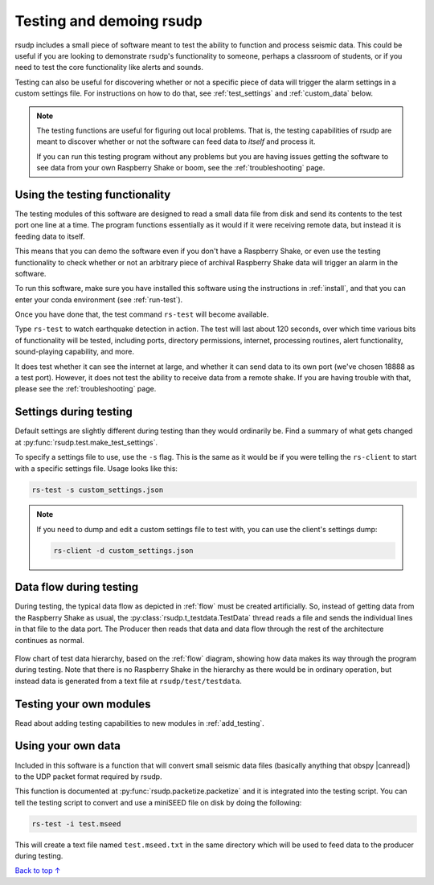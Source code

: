 .. _test:

Testing and demoing rsudp
#################################################

rsudp includes a small piece of software meant to test the
ability to function and process seismic data.
This could be useful if you are looking to demonstrate rsudp's
functionality to someone, perhaps a classroom of students,
or if you need to test the core functionality like alerts
and sounds.

Testing can also be useful for discovering whether or not a specific
piece of data will trigger the alarm settings in a custom settings
file. For instructions on how to do that, see :ref:`test_settings`
and :ref:`custom_data` below.

.. note::

    The testing functions are useful for figuring out local problems.
    That is, the testing capabilities of rsudp are meant to discover
    whether or not the software can feed data to `itself` and
    process it.

    If you can run this testing program without any problems
    but you are having issues getting the software to see data from
    your own Raspberry Shake or boom, see the :ref:`troubleshooting`
    page.


Using the testing functionality
=================================================

The testing modules of this software are designed to read a small
data file from disk and send its contents to the test port one
line at a time. The program functions essentially as it would if
it were receiving remote data, but instead it is feeding data
to itself.

This means that you can demo the software even if you don't have
a Raspberry Shake, or even use the testing functionality to check
whether or not an arbitrary piece of archival Raspberry Shake
data will trigger an alarm in the software.

To run this software, make sure you have installed this software
using the instructions in :ref:`install`, and that you can enter
your conda environment (see :ref:`run-test`).

Once you have done that, the test command ``rs-test`` will become
available.

Type ``rs-test`` to watch earthquake detection in
action. The test will last about 120 seconds, over which time
various bits of functionality will be tested, including ports,
directory permissions, internet, processing routines,
alert functionality, sound-playing capability, and more.

It does test whether it can see the internet at large,
and whether it can send data to its own port
(we've chosen 18888 as a test port).
However, it does not test the ability to receive data from a
remote shake. If you are having trouble with that, please see the
:ref:`troubleshooting` page.


.. _test_settings:

Settings during testing
=================================================

Default settings are slightly different during testing than they would
ordinarily be. Find a summary of what gets changed at
:py:func:`rsudp.test.make_test_settings`.

To specify a settings file to use, use the ``-s`` flag. This is the same
as it would be if you were telling the ``rs-client`` to start with a
specific settings file. Usage looks like this:

.. code-block:: bash

    rs-test -s custom_settings.json

.. note::

    If you need to dump and edit a custom settings file to test with, you can
    use the client's settings dump:

    .. code-block:: bash

        rs-client -d custom_settings.json


.. _testing_flow:

Data flow during testing
=================================================

During testing, the typical data flow as depicted in
:ref:`flow` must be created artificially.
So, instead of getting data from the Raspberry Shake as usual,
the :py:class:`rsudp.t_testdata.TestData` thread reads a file and
sends the individual lines in that file to the data port.
The Producer then reads that data and data flow through the rest
of the architecture continues as normal.

.. _test_diagram:
.. figure::  _static/test-flow.png
    :align:   center

    Flow chart of test data hierarchy,
    based on the :ref:`flow` diagram, showing how data
    makes its way through the program during testing.
    Note that there is no Raspberry Shake in the hierarchy
    as there would be in ordinary operation, but instead
    data is generated from a text file at
    ``rsudp/test/testdata``.


Testing your own modules
=================================================

Read about adding testing capabilities to new modules in
:ref:`add_testing`.


.. _custom_data:

Using your own data
=================================================

.. |canread| raw:: html

   <a href="https://docs.obspy.org/packages/autogen/obspy.core.stream.read.html#supported-formats" target="_blank">can read</a>


Included in this software is a function that will convert
small seismic data files (basically anything that obspy |canread|)
to the UDP packet format required by rsudp.

This function is documented at :py:func:`rsudp.packetize.packetize`
and it is integrated into the testing script. You can tell the testing
script to convert and use a miniSEED file on disk by doing the following:

.. code-block:: bash

    rs-test -i test.mseed

This will create a text file named ``test.mseed.txt`` in the same directory
which will be used to feed data to the producer during testing.

`Back to top ↑ <#top>`_
